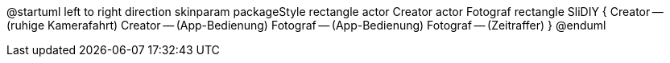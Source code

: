 @startuml
left to right direction
skinparam packageStyle rectangle
actor Creator
actor Fotograf
rectangle SliDIY {
  Creator -- (ruhige Kamerafahrt)
  Creator -- (App-Bedienung)
  Fotograf -- (App-Bedienung)
  Fotograf -- (Zeitraffer)
}
@enduml
